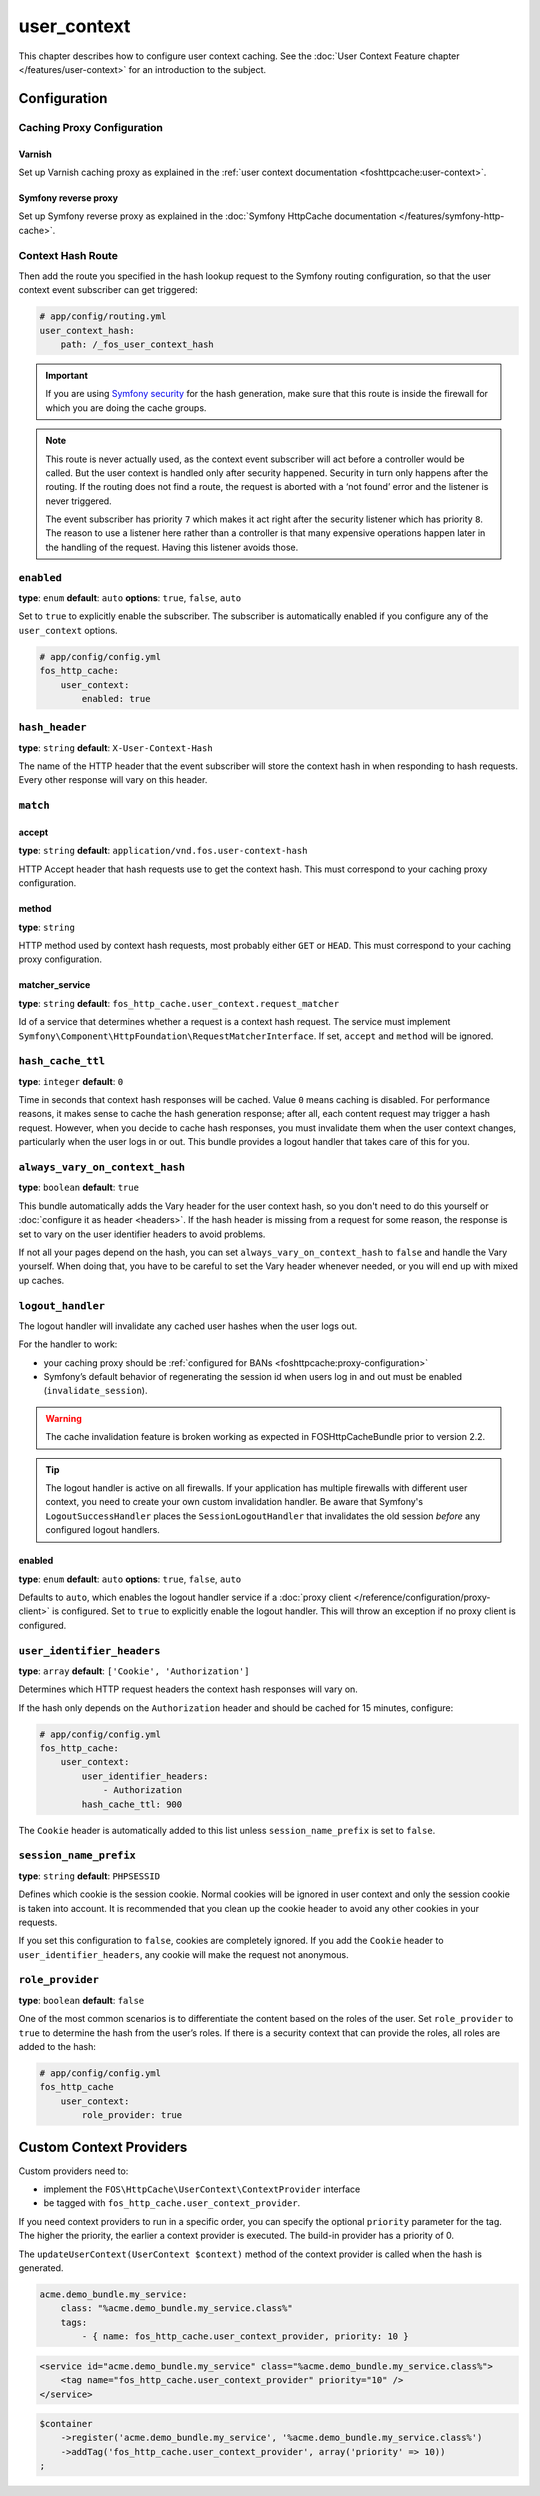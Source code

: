 user_context
============

This chapter describes how to configure user context caching. See
the :doc:`User Context Feature chapter </features/user-context>` for
an introduction to the subject.

Configuration
-------------

Caching Proxy Configuration
~~~~~~~~~~~~~~~~~~~~~~~~~~~

Varnish
"""""""

Set up Varnish caching proxy as explained in the
:ref:`user context documentation <foshttpcache:user-context>`.

Symfony reverse proxy
"""""""""""""""""""""

Set up Symfony reverse proxy as explained in the :doc:`Symfony HttpCache documentation </features/symfony-http-cache>`.

Context Hash Route
~~~~~~~~~~~~~~~~~~

Then add the route you specified in the hash lookup request to the Symfony
routing configuration, so that the user context event subscriber can get
triggered:

.. code-block:: yaml

    # app/config/routing.yml
    user_context_hash:
        path: /_fos_user_context_hash

.. important::

    If you are using `Symfony security <http://symfony.com/doc/current/book/security.html>`_
    for the hash generation, make sure that this route is inside the firewall
    for which you are doing the cache groups.

.. note::

    This route is never actually used, as the context event subscriber will act
    before a controller would be called. But the user context is handled only
    after security happened. Security in turn only happens after the routing.
    If the routing does not find a route, the request is aborted with a ‘not
    found’ error and the listener is never triggered.

    The event subscriber has priority ``7`` which makes it act right after the
    security listener which has priority ``8``. The reason to use a listener
    here rather than a controller is that many expensive operations happen
    later in the handling of the request. Having this listener avoids those.

``enabled``
~~~~~~~~~~~

**type**: ``enum`` **default**: ``auto`` **options**: ``true``, ``false``, ``auto``

Set to ``true`` to explicitly enable the subscriber. The subscriber is
automatically enabled if you configure any of the ``user_context`` options.

.. code-block:: yaml

    # app/config/config.yml
    fos_http_cache:
        user_context:
            enabled: true

``hash_header``
~~~~~~~~~~~~~~~

**type**: ``string`` **default**: ``X-User-Context-Hash``

The name of the HTTP header that the event subscriber will store the
context hash in when responding to hash requests. Every other response will
vary on this header.

``match``
~~~~~~~~~

accept
""""""

**type**: ``string`` **default**: ``application/vnd.fos.user-context-hash``

HTTP Accept header that hash requests use to get the context hash. This must
correspond to your caching proxy configuration.

method
""""""

**type**: ``string``

HTTP method used by context hash requests, most probably either ``GET`` or
``HEAD``. This must correspond to your caching proxy configuration.

matcher_service
"""""""""""""""

**type**: ``string`` **default**: ``fos_http_cache.user_context.request_matcher``

Id of a service that determines whether a request is a context hash request.
The service must implement ``Symfony\Component\HttpFoundation\RequestMatcherInterface``.
If set, ``accept`` and ``method`` will be ignored.

.. _hash_cache_ttl:

``hash_cache_ttl``
~~~~~~~~~~~~~~~~~~

**type**: ``integer`` **default**: ``0``

Time in seconds that context hash responses will be cached. Value ``0`` means
caching is disabled. For performance reasons, it makes sense to cache the hash
generation response; after all, each content request may trigger a hash
request. However, when you decide to cache hash responses, you must invalidate
them when the user context changes, particularly when the user logs in or out.
This bundle provides a logout handler that takes care of this for you.

``always_vary_on_context_hash``
~~~~~~~~~~~~~~~~~~~~~~~~~~~~~~~

**type**: ``boolean`` **default**: ``true``

This bundle automatically adds the Vary header for the user context hash, so
you don't need to do this yourself or :doc:`configure it as header <headers>`.
If the hash header is missing from a request for some reason, the response is
set to vary on the user identifier headers to avoid problems.

If not all your pages depend on the hash, you can set
``always_vary_on_context_hash`` to  ``false`` and handle the Vary yourself.
When doing that, you have to be careful to set the Vary header whenever needed,
or you will end up with mixed up caches.

``logout_handler``
~~~~~~~~~~~~~~~~~~

The logout handler will invalidate any cached user hashes when the user logs
out.

For the handler to work:

* your caching proxy should be :ref:`configured for BANs <foshttpcache:proxy-configuration>`
* Symfony’s default behavior of regenerating the session id when users log in
  and out must be enabled (``invalidate_session``).

.. warning::
    The cache invalidation feature is broken working as expected in
    FOSHttpCacheBundle prior to version 2.2.

.. tip::
    The logout handler is active on all firewalls.  If your application has
    multiple firewalls with different user context, you need to create your own
    custom invalidation handler. Be aware that Symfony's ``LogoutSuccessHandler``
    places the ``SessionLogoutHandler`` that invalidates the old session
    *before* any configured logout handlers.

enabled
"""""""

**type**: ``enum`` **default**: ``auto`` **options**: ``true``, ``false``, ``auto``

Defaults to ``auto``, which enables the logout handler service if a
:doc:`proxy client </reference/configuration/proxy-client>` is configured.
Set to ``true`` to explicitly enable the logout handler. This will throw an
exception if no proxy client is configured.

``user_identifier_headers``
~~~~~~~~~~~~~~~~~~~~~~~~~~~

**type**: ``array`` **default**: ``['Cookie', 'Authorization']``

Determines which HTTP request headers the context hash responses will vary on.

If the hash only depends on the ``Authorization`` header and should be cached
for 15 minutes, configure:

.. code-block:: yaml

    # app/config/config.yml
    fos_http_cache:
        user_context:
            user_identifier_headers:
                - Authorization
            hash_cache_ttl: 900

The ``Cookie`` header is automatically added to this list unless ``session_name_prefix``
is set to ``false``.

``session_name_prefix``
~~~~~~~~~~~~~~~~~~~~~~~

**type**: ``string`` **default**: ``PHPSESSID``

Defines which cookie is the session cookie. Normal cookies will be ignored in
user context and only the session cookie is taken into account. It is
recommended that you clean up the cookie header to avoid any other cookies in
your requests.

If you set this configuration to ``false``, cookies are completely ignored. If
you add the ``Cookie`` header to ``user_identifier_headers``, any cookie will
make the request not anonymous.

``role_provider``
~~~~~~~~~~~~~~~~~

**type**: ``boolean`` **default**: ``false``

One of the most common scenarios is to differentiate the content based on the
roles of the user. Set ``role_provider`` to ``true`` to determine the hash from
the user’s roles. If there is a security context that can provide the roles,
all roles are added to the hash:

.. code-block:: yaml

    # app/config/config.yml
    fos_http_cache
        user_context:
            role_provider: true

.. _custom-context-providers:

Custom Context Providers
------------------------

Custom providers need to:

* implement the ``FOS\HttpCache\UserContext\ContextProvider`` interface
* be tagged with ``fos_http_cache.user_context_provider``.

If you need context providers to run in a specific order, you can specify the
optional ``priority`` parameter for the tag. The higher the priority, the
earlier a context provider is executed. The build-in provider has a priority
of 0.

The ``updateUserContext(UserContext $context)`` method of the context provider
is called when the hash is generated.

.. code-block:: yaml

    acme.demo_bundle.my_service:
        class: "%acme.demo_bundle.my_service.class%"
        tags:
            - { name: fos_http_cache.user_context_provider, priority: 10 }

.. code-block:: xml

    <service id="acme.demo_bundle.my_service" class="%acme.demo_bundle.my_service.class%">
        <tag name="fos_http_cache.user_context_provider" priority="10" />
    </service>

.. code-block:: php

    $container
        ->register('acme.demo_bundle.my_service', '%acme.demo_bundle.my_service.class%')
        ->addTag('fos_http_cache.user_context_provider', array('priority' => 10))
    ;
